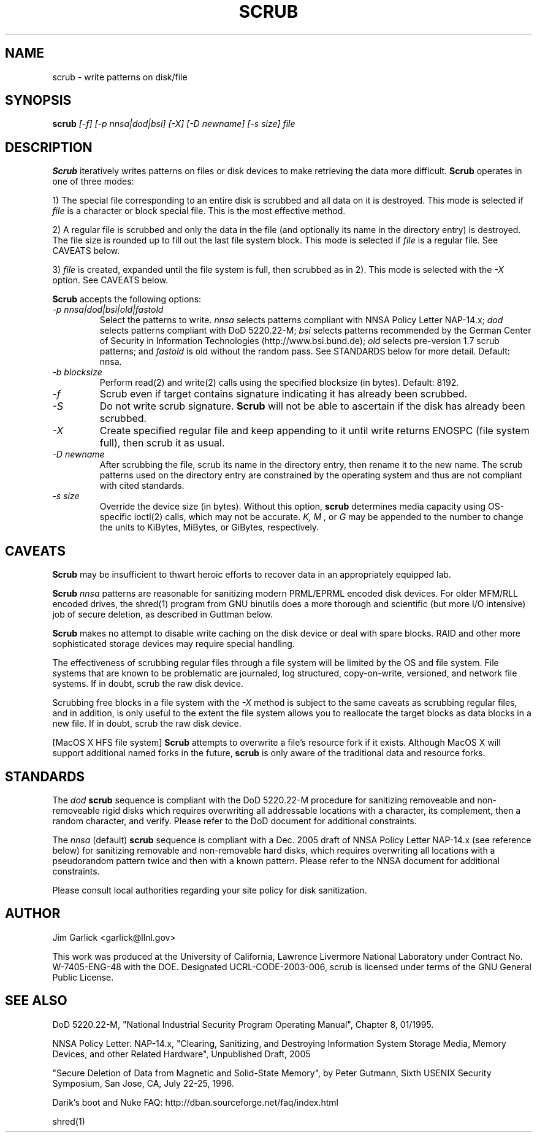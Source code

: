 \." $Id: scrub.1 81 2006-02-15 01:26:32Z garlick $
.\"
.TH SCRUB 1 "Release 1.7" "LLNL" "SCRUB"
.SH NAME
scrub \- write patterns on disk/file
.SH SYNOPSIS
.B scrub
.I "[-f] [-p nnsa|dod|bsi] [-X] [-D newname] [-s size] file"
.br
.SH DESCRIPTION
.B Scrub
iteratively writes patterns on files or disk devices
to make retrieving the data more difficult.  
.B Scrub 
operates in one of three modes: 
.LP
1) The special file corresponding to an entire disk is scrubbed and
all data on it is destroyed.  This mode is selected if 
.I "file"
is a character or block special file.  This is the most effective method.
.LP
2) A regular file is scrubbed and only the data in the file (and optionally
its name in the directory entry) is destroyed.  
The file size is rounded up to fill out the last file system block.
This mode is selected if 
.I "file"
is a regular file.  
See CAVEATS below.
.LP
3) 
.I "file"
is created, expanded until the file system is full, then scrubbed as 
in 2). This mode is selected with the
.I "-X" 
option.
See CAVEATS below.
.LP
.B Scrub 
accepts the following options:
.TP
.I "-p nnsa|dod|bsi|old|fastold"
Select the patterns to write.
.I "nnsa"
selects patterns compliant with NNSA Policy Letter NAP-14.x;
.I "dod"
selects patterns compliant with DoD 5220.22-M;
.I "bsi"
selects patterns recommended by the German Center of Security in Information
Technologies (http://www.bsi.bund.de);
.I "old"
selects pre-version 1.7 scrub patterns; and
.I "fastold"
is old without the random pass.  
See STANDARDS below for more detail.  Default: nnsa.
.TP
.I "-b blocksize"
Perform read(2) and write(2) calls using the specified blocksize (in bytes).  
Default: 8192.
.TP
.I "-f"
Scrub even if target contains signature indicating it has already been
scrubbed.
.TP
.I "-S"
Do not write scrub signature.  
.B Scrub 
will not be able to ascertain if the disk has already been scrubbed.
.TP
.I "-X"
Create specified regular file and keep appending to it until 
write returns ENOSPC (file system full), then scrub it as usual.
.TP
.I "-D newname"
After scrubbing the file, scrub its name in the directory entry, 
then rename it to the new name.  
The scrub patterns used on the directory entry are constrained by the 
operating system and thus are not compliant with cited standards.
.TP
.I "-s size"
Override the device size (in bytes). Without this option,
.B scrub
determines media capacity using OS-specific ioctl(2) calls, which may not
be accurate.
.I "K, M",
or 
.I "G"
may be appended to the number to change the units to
KiBytes, MiBytes, or GiBytes, respectively.

.SH CAVEATS
.B Scrub 
may be insufficient to thwart heroic efforts to recover data 
in an appropriately equipped lab.
.PP
.B Scrub
.I "nnsa"
patterns are reasonable for sanitizing modern PRML/EPRML encoded disk devices.
For older MFM/RLL encoded drives, the shred(1) program from GNU binutils 
does a more thorough and scientific (but more I/O intensive) job of secure 
deletion, as described in Guttman below.
.PP
.B Scrub 
makes no attempt to disable write caching on the disk device or deal 
with spare blocks.  RAID and other more sophisticated storage devices may 
require special handling.
.PP
The effectiveness of scrubbing regular files through a file system
will be limited by the OS and file system.  File systems that are
known to be problematic are journaled, log structured, copy-on-write, 
versioned, and network file systems.  If in doubt, scrub the raw disk device.
.PP
Scrubbing free blocks in a file system with the
.I "-X"
method is subject to the same caveats as scrubbing regular files,
and in addition, is only useful to the extent the file system allows 
you to reallocate the target blocks as data blocks in a new file.
If in doubt, scrub the raw disk device.
.PP
[MacOS X HFS file system] 
.B Scrub 
attempts to overwrite a file's resource fork if it exists.
Although MacOS X will support additional named forks in the future,
.B scrub 
is only aware of the traditional data and resource forks.
.SH STANDARDS
The 
.I "dod"
.B scrub
sequence is compliant with the DoD 5220.22-M procedure for sanitizing 
removeable and non-removeable rigid disks which requires overwriting
all addressable locations with a character, its complement, then a random
character, and verify.  
Please refer to the DoD document for additional constraints.
.PP
The 
.I "nnsa"
(default)
.B scrub
sequence is compliant with a Dec. 2005 draft of
NNSA Policy Letter NAP-14.x (see reference below) for sanitizing removable
and non-removable hard disks, which requires overwriting all locations with
a pseudorandom pattern twice and then with a known pattern.
Please refer to the NNSA document for additional constraints.
.PP
Please consult local authorities regarding your site policy for
disk sanitization.
.SH AUTHOR
Jim Garlick <garlick@llnl.gov>
.LP
This work was produced at the University of California, 
Lawrence Livermore National Laboratory under Contract
No. W-7405-ENG-48 with the DOE.
Designated UCRL-CODE-2003-006, scrub is licensed under terms of the GNU 
General Public License.
.SH SEE ALSO
DoD 5220.22-M, "National Industrial Security Program Operating Manual", 
Chapter 8, 01/1995.
.LP
NNSA Policy Letter: NAP-14.x, "Clearing, Sanitizing, and 
Destroying Information System Storage Media, Memory Devices, and other 
Related Hardware", Unpublished Draft, 2005
.LP
"Secure Deletion of Data from Magnetic and Solid-State Memory", by Peter 
Gutmann, Sixth USENIX Security Symposium, San Jose, CA, July 22-25, 1996.
.LP
Darik's boot and Nuke FAQ: 
http://dban.sourceforge.net/faq/index.html
.LP
shred(1)
